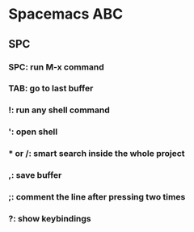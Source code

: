 * Spacemacs ABC
** SPC
*** SPC: run M-x command
*** TAB: go to last buffer
*** !: run any shell command
*** ': open shell
*** * or /: smart search inside the whole project
*** ,: save buffer
*** ;: comment the line after pressing two times
*** ?: show keybindings

